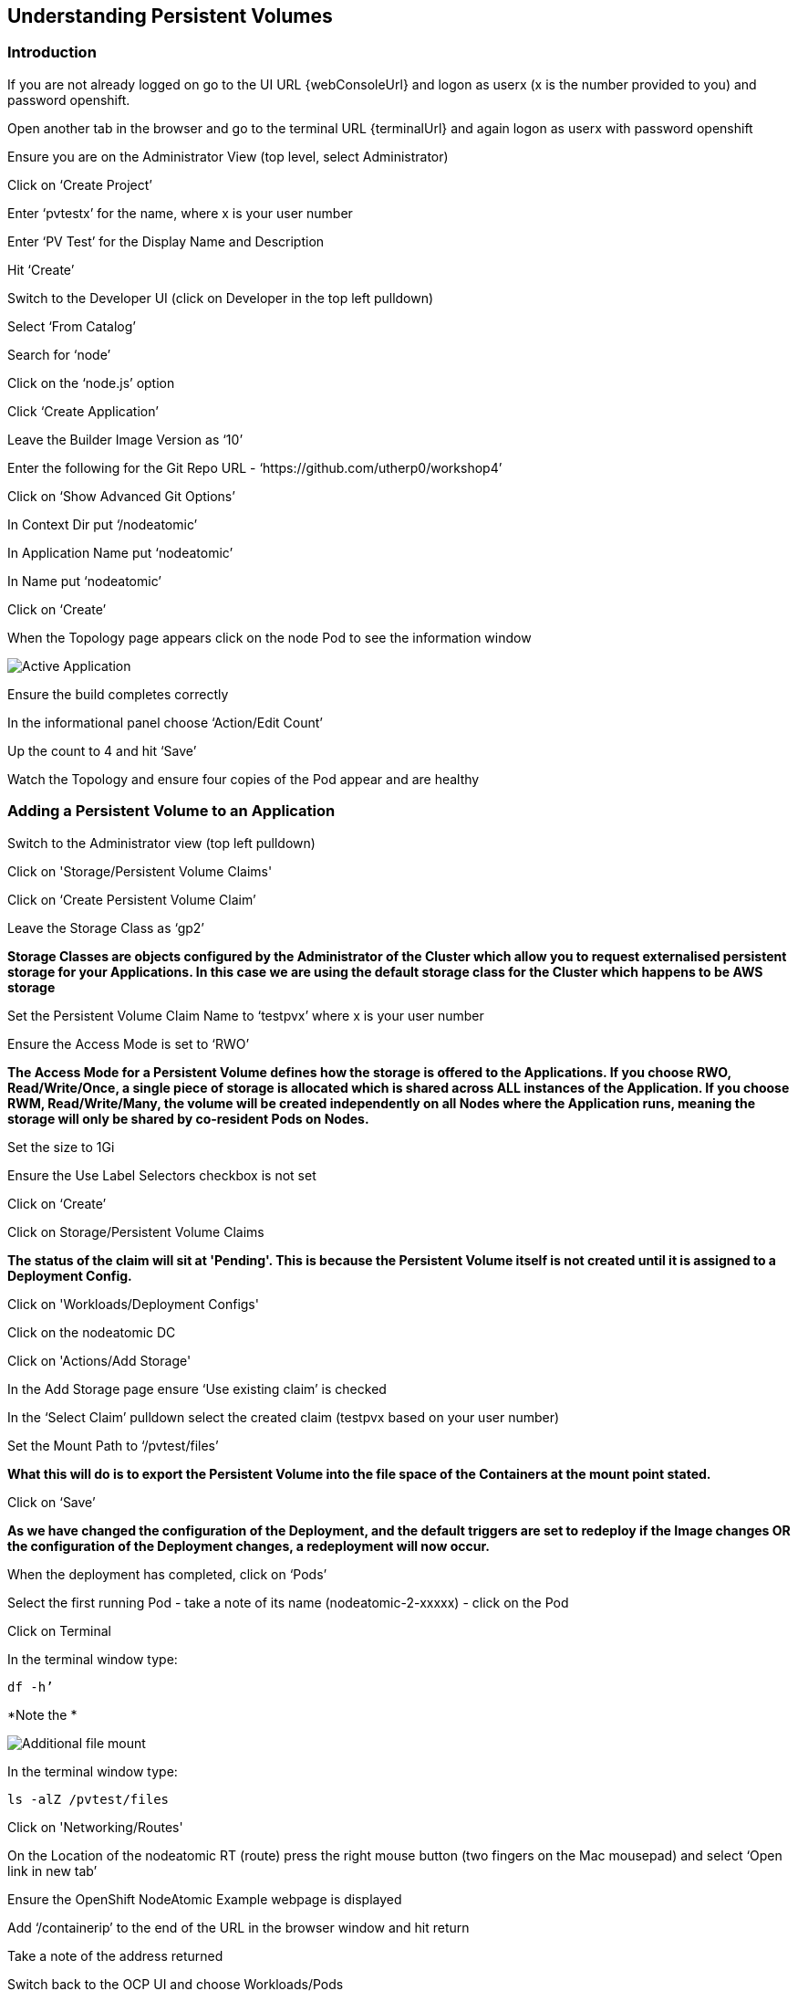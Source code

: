 
== Understanding Persistent Volumes

=== Introduction

If you are not already logged on go to the UI URL {webConsoleUrl} and logon as userx (x is the number provided to you) and password openshift. 

Open another tab in the browser and go to the terminal URL {terminalUrl} and again logon as userx with password openshift

Ensure you are on the Administrator View (top level, select Administrator)

Click on ‘Create Project’

Enter ‘pvtestx’ for the name, where x is your user number

Enter ‘PV Test’ for the Display Name and Description

Hit ‘Create’

Switch to the Developer UI (click on Developer in the top left pulldown)

Select ‘From Catalog’

Search for ‘node’

Click on the ‘node.js’ option 

Click ‘Create Application’

Leave the Builder Image Version as ‘10’

Enter the following for the Git Repo URL - ‘https://github.com/utherp0/workshop4’

Click on ‘Show Advanced Git Options’

In Context Dir put ‘/nodeatomic’

In Application Name put ‘nodeatomic’

In Name put ‘nodeatomic’

Click on ‘Create’

When the Topology page appears click on the node Pod to see the information window

image::pvs-1.png[Active Application]

Ensure the build completes correctly

In the informational panel choose ‘Action/Edit Count’

Up the count to 4 and hit ‘Save’

Watch the Topology and ensure four copies of the Pod appear and are healthy

=== Adding a Persistent Volume to an Application

Switch to the Administrator view (top left pulldown)

Click on 'Storage/Persistent Volume Claims'

Click on ‘Create Persistent Volume Claim’

Leave the Storage Class as ‘gp2’

*Storage Classes are objects configured by the Administrator of the Cluster which allow you to request externalised persistent storage for your Applications. In this case we are using the default storage class for the Cluster which happens to be AWS storage*

Set the Persistent Volume Claim Name to ‘testpvx’ where x is your user number

Ensure the Access Mode is set to ‘RWO’

*The Access Mode for a Persistent Volume defines how the storage is offered to the Applications. If you choose RWO, Read/Write/Once, a single piece of storage is allocated which is shared across ALL instances of the Application. If you choose RWM, Read/Write/Many, the volume will be created independently on all Nodes where the Application runs, meaning the storage will only be shared by co-resident Pods on Nodes.*

Set the size to 1Gi

Ensure the Use Label Selectors checkbox is not set

Click on ‘Create’

Click on Storage/Persistent Volume Claims

*The status of the claim will sit at 'Pending'. This is because the Persistent Volume itself is not created until it is assigned to a Deployment Config.*

Click on 'Workloads/Deployment Configs'

Click on the nodeatomic DC

Click on 'Actions/Add Storage'

In the Add Storage page ensure ‘Use existing claim’ is checked

In the ‘Select Claim’ pulldown select the created claim (testpvx based on your user number)

Set the Mount Path to ‘/pvtest/files’

*What this will do is to export the Persistent Volume into the file space of the Containers at the mount point stated.*

Click on ‘Save’

*As we have changed the configuration of the Deployment, and the default triggers are set to redeploy if the Image changes OR the configuration of the Deployment changes, a redeployment will now occur.*

When the deployment has completed, click on ‘Pods’

Select the first running Pod - take a note of its name (nodeatomic-2-xxxxx) - click on the Pod

Click on Terminal

In the terminal window type:

[source,shell]
----
df -h’
----

*Note the *

image::pvs-2.png[Additional file mount]

In the terminal window type:

[source,shell]
----
ls -alZ /pvtest/files
----

Click on 'Networking/Routes'

On the Location of the nodeatomic RT (route) press the right mouse button (two fingers on the Mac mousepad) and select ‘Open link in new tab’

Ensure the OpenShift NodeAtomic Example webpage is displayed

Add ‘/containerip’ to the end of the URL in the browser window and hit return

Take a note of the address returned

Switch back to the OCP UI and choose Workloads/Pods

Click on *each* of the Pods until you find the one that has the IP returned by the webpage, take a note of the Pod name ('*1')

Go back to the tab with the nodeatomic webpage in it

Remove ‘/containerip’ from the end of the URL and replace it with ‘/fileappend?file=/pvtest/files/webfile1.txt&text=Hello%20World’ and then press return

Ensure the webservice returns ‘Updated '/pvtest/files/webfile1.txt' with 'Hello World'’

Switch back to the browser tab with the OCP UI in it. Select 'Workloads/Pods' and click on the Pod with the name that matches the IP discovered in ('*1')

Click on 'Terminal'

In the terminal type:

[source,shell]
----
cat /pvtest/files/webfile1.txt
----

Ensure ‘Hello World’ is displayed

*The Webservice endpoint provided appends the given text to the given file.*

Click on 'Workloads/Pods'

Select another Pod (*NOT* the one that matched the IP from the (*1) step

Click on 'Terminal'

In the terminal type:

[source,shell]
----
cat /pvtest/files/webfile1.txt
----

*Note that this separate Pod has the SAME file with the same contents*

Switch back to the nodeatomic webservice browser tab

Alter the end of the URL to read ‘Hello%20Again’ and press return

Return to the OCP UI tab window (the terminal should still be active) and type:
[source,shell]
----
cat /pvtest/files/webfile1.txt
----

*Again note the file has been updated by another container but this container shares the same file system.*

Close the web service browser tab

=== Demonstrating survivability of removal of all Pods

Click on 'Workloads/Deployment Configs'

Click on the nodeatomic DC

Scale to ZERO pods

Ensure the Pod graphic displays zero running Pods.

Scale the deployment back up to ONE Pod using the arrows

When the Pod indicator goes to dark blue indicating the Pod has started, click on Pods

Select the one active Pod and click on it

Click on 'Terminal'

In the terminal window type:
[source,shell]
---
cat /pvtest/files/webfile1.txt
----

*Note that the contents of the file have survived the destruction of ALL Pods*

Click on 'Home/Projects'

On the triple dot next to the ‘pvtestx’ project (where x is your user number) select Delete Project

In the pop-up type ‘pvtestx’ (where x is your user number) and hit Delete
